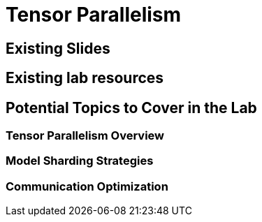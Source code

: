 = Tensor Parallelism

== Existing Slides

== Existing lab resources

== Potential Topics to Cover in the Lab

=== Tensor Parallelism Overview

=== Model Sharding Strategies

=== Communication Optimization 